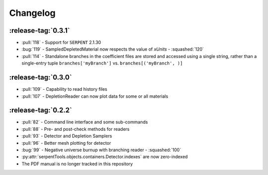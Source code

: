 .. _changelog:

*********
Changelog
*********

.. _v0.3.1:

:release-tag:`0.3.1`
====================

* :pull:`118` - Support for ``SERPENT`` 2.1.30
* :bug:`119` - SampledDepletedMaterial now respects the value of `xUnits` 
  - :squashed:`120`
* :pull:`114` - Standalone branches in the coefficient files are stored
  and accessed using a single string, rather than a single-entry tuple
  ``branches['myBranch']`` vs. ``branches[('myBranch', )]``

    
.. _v0.3.0:

:release-tag:`0.3.0`
====================

* :pull:`109` - Capability to read history files
* :pull:`107` - DepletionReader can now plot data for some or all materials

.. _v0.2.2:

:release-tag:`0.2.2`
====================

* :pull:`82` - Command line interface and some sub-commands
* :pull:`88` - Pre- and post-check methods for readers
* :pull:`93` - Detector and Depletion Samplers
* :pull:`96` - Better mesh plotting for detector
* :bug:`99` - Negative universe burnup with branching reader - :squashed:`100`
* :py:attr:`serpentTools.objects.containers.Detector.indexes` are now zero-indexed
* The PDF manual is no longer tracked in this repository

